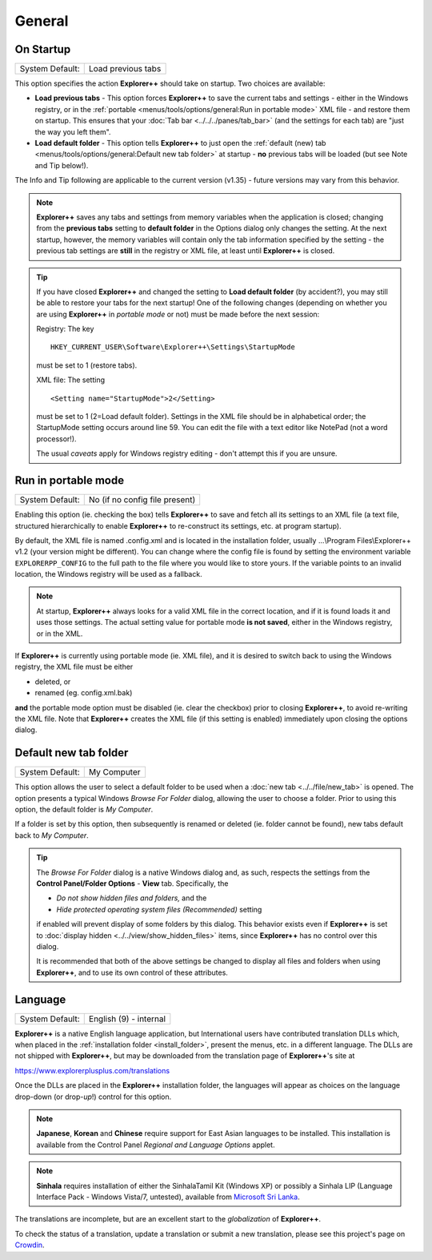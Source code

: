 General
-------

.. image:: /_static/images/nav/options-general.png

On Startup
~~~~~~~~~~

+-----------------+--------------------+
| System Default: | Load previous tabs |
+-----------------+--------------------+

This option specifies the action **Explorer++** should take on startup.
Two choices are available:

- **Load previous tabs** - This option forces **Explorer++** to save
  the current tabs and settings - either in the Windows registry, or in
  the :ref:`portable <menus/tools/options/general:Run in portable mode>`
  XML file - and restore them on startup. This ensures that your
  :doc:`Tab bar <../../../panes/tab_bar>` (and the settings for each
  tab) are "just the way you left them".

- **Load default folder** - This option tells **Explorer++** to just
  open the :ref:`default (new) tab <menus/tools/options/general:Default
  new tab folder>` at startup - **no** previous tabs will be loaded (but
  see Note and Tip below!).

The Info and Tip following are applicable to the current version (v1.35)
- future versions may vary from this behavior.

.. note::

  **Explorer++** saves any tabs and settings from memory variables when
  the application is closed; changing from the **previous tabs** setting
  to **default folder** in the Options dialog only changes the setting.
  At the next startup, however, the memory variables will contain only
  the tab information specified by the setting - the previous tab
  settings are **still** in the registry or XML file, at least until
  **Explorer++** is closed.

.. tip::

  If you have closed **Explorer++** and changed the setting to **Load
  default folder** (by accident?), you may still be able to restore your
  tabs for the next startup! One of the following changes (depending on
  whether you are using **Explorer++** in *portable mode* or not) must
  be made before the next session:

  Registry: The key

  ::

       HKEY_CURRENT_USER\Software\Explorer++\Settings\StartupMode

  must be set to 1 (restore tabs).

  XML file: The setting

  ::

       <Setting name="StartupMode">2</Setting>

  must be set to 1 (2=Load default folder). Settings in the XML file
  should be in alphabetical order; the StartupMode setting occurs around
  line 59. You can edit the file with a text editor like NotePad (not a
  word processor!).

  The usual *caveats* apply for Windows registry editing - don't attempt
  this if you are unsure.

Run in portable mode
~~~~~~~~~~~~~~~~~~~~

+-----------------+------------------------------------+
| System Default: | No (if no config file present)     |
+-----------------+------------------------------------+

.. _install_folder:

Enabling this option (ie. checking the box) tells **Explorer++** to save
and fetch all its settings to an XML file (a text file, structured
hierarchically to enable **Explorer++** to re-construct its
settings, etc. at program startup).

By default, the XML file is named .config.xml and is located in the
installation folder, usually ...\\Program Files\\Explorer++ v1.2
(your version might be different). You can change where the config file
is found by setting the environment variable ``EXPLORERPP_CONFIG`` to
the full path to the file where you would like to store yours.  If the
variable points to an invalid location, the Windows registry will be
used as a fallback.

.. note::

  At startup, **Explorer++** always looks for a valid XML file in the
  correct location, and if it is found loads it and uses those settings.
  The actual setting value for portable mode **is not saved**, either in
  the Windows registry, or in the XML.

If **Explorer++** is currently using portable mode (ie. XML file), and
it is desired to switch back to using the Windows registry, the XML file
must be either

- deleted, or
- renamed (eg. config.xml.bak)

**and** the portable mode option must be disabled (ie. clear the
checkbox) prior to closing **Explorer++**, to avoid re-writing the XML
file. Note that **Explorer++** creates the XML file (if this setting is
enabled) immediately upon closing the options dialog.

Default new tab folder
~~~~~~~~~~~~~~~~~~~~~~

+-----------------+-------------+
| System Default: | My Computer |
+-----------------+-------------+

This option allows the user to select a default folder to be used when a
:doc:`new tab <../../file/new_tab>` is opened. The option presents
a typical Windows *Browse For Folder* dialog, allowing the user to
choose a folder. Prior to using this option, the default folder is *My
Computer*.

.. image:: /_static/images/mnu_tools/browse_for_fldr.png

If a folder is set by this option, then subsequently is renamed or
deleted (ie. folder cannot be found), new tabs default back to *My
Computer*.

.. tip::

  The *Browse For Folder* dialog is a native Windows dialog and, as
  such, respects the settings from the **Control Panel/Folder Options**
  - **View** tab. Specifically, the

  - *Do not show hidden files and folders,* and the
  - *Hide protected operating system files (Recommended)* setting

  if enabled will prevent display of some folders by this dialog. This
  behavior exists even if **Explorer++** is set to :doc:`display hidden
  <../../view/show_hidden_files>` items, since **Explorer++** has no
  control over this dialog.

  It is recommended that both of the above settings be changed to
  display all files and folders when using **Explorer++**, and to use
  its own control of these attributes.

Language
~~~~~~~~

+-----------------+------------------------+
| System Default: | English (9) - internal |
+-----------------+------------------------+

.. image:: /_static/images/mnu_tools/languages.png

**Explorer++** is a native English language application, but
International users have contributed translation DLLs which, when placed
in the :ref:`installation folder <install_folder>`, present the menus,
etc. in a different language. The DLLs are not shipped with
**Explorer++**, but may be downloaded from the translation page of
**Explorer++**'s site at

https://www.explorerplusplus.com/translations

Once the DLLs are placed in the **Explorer++** installation folder, the
languages will appear as choices on the language drop-down (or drop-\
*up*!) control for this option.

.. note::

  **Japanese**, **Korean** and **Chinese** require support for East
  Asian languages to be installed. This installation is available from
  the Control Panel *Regional and Language Options* applet.

.. note::

  **Sinhala** requires installation of either the SinhalaTamil Kit
  (Windows XP) or possibly a Sinhala LIP (Language Interface Pack -
  Windows Vista/7, untested), available from `Microsoft Sri Lanka
  <http://www.microsoft.com/en/lk/>`_.

The translations are incomplete, but are an excellent start to the
*globalization* of **Explorer++**.

To check the status of a translation, update a translation or submit a
new translation, please see this project's page on `Crowdin
<https://crowdin.com/project/explorerplusplus>`_.

